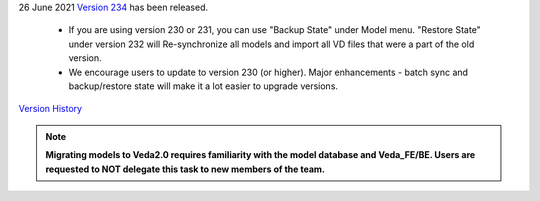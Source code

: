 .. Veda news documentation master file, created by
   sphinx-quickstart on Tue Feb 23 11:03:05 2021.
   You can adapt this file completely to your liking, but it should at least
   contain the root `toctree` directive.


.. topic:: \

26 June 2021
`Version 234 <https://github.com/kanors-emr/Veda2.0-Installation>`_ has been released.

   * If you are using version 230 or 231, you can use "Backup State" under Model menu. "Restore State" under version 232 will Re-synchronize all models and import all VD files that were a part of the old version.
   * We encourage users to update to version 230 (or higher). Major enhancements - batch sync and backup/restore state will make it a lot easier to upgrade versions.

`Version History <https://veda-documentation.readthedocs.io/en/latest/pages/version_history.html>`_

.. note::
    **Migrating models to Veda2.0 requires familiarity with the model database and Veda_FE/BE. Users are requested to NOT delegate this task to new members of the team.**